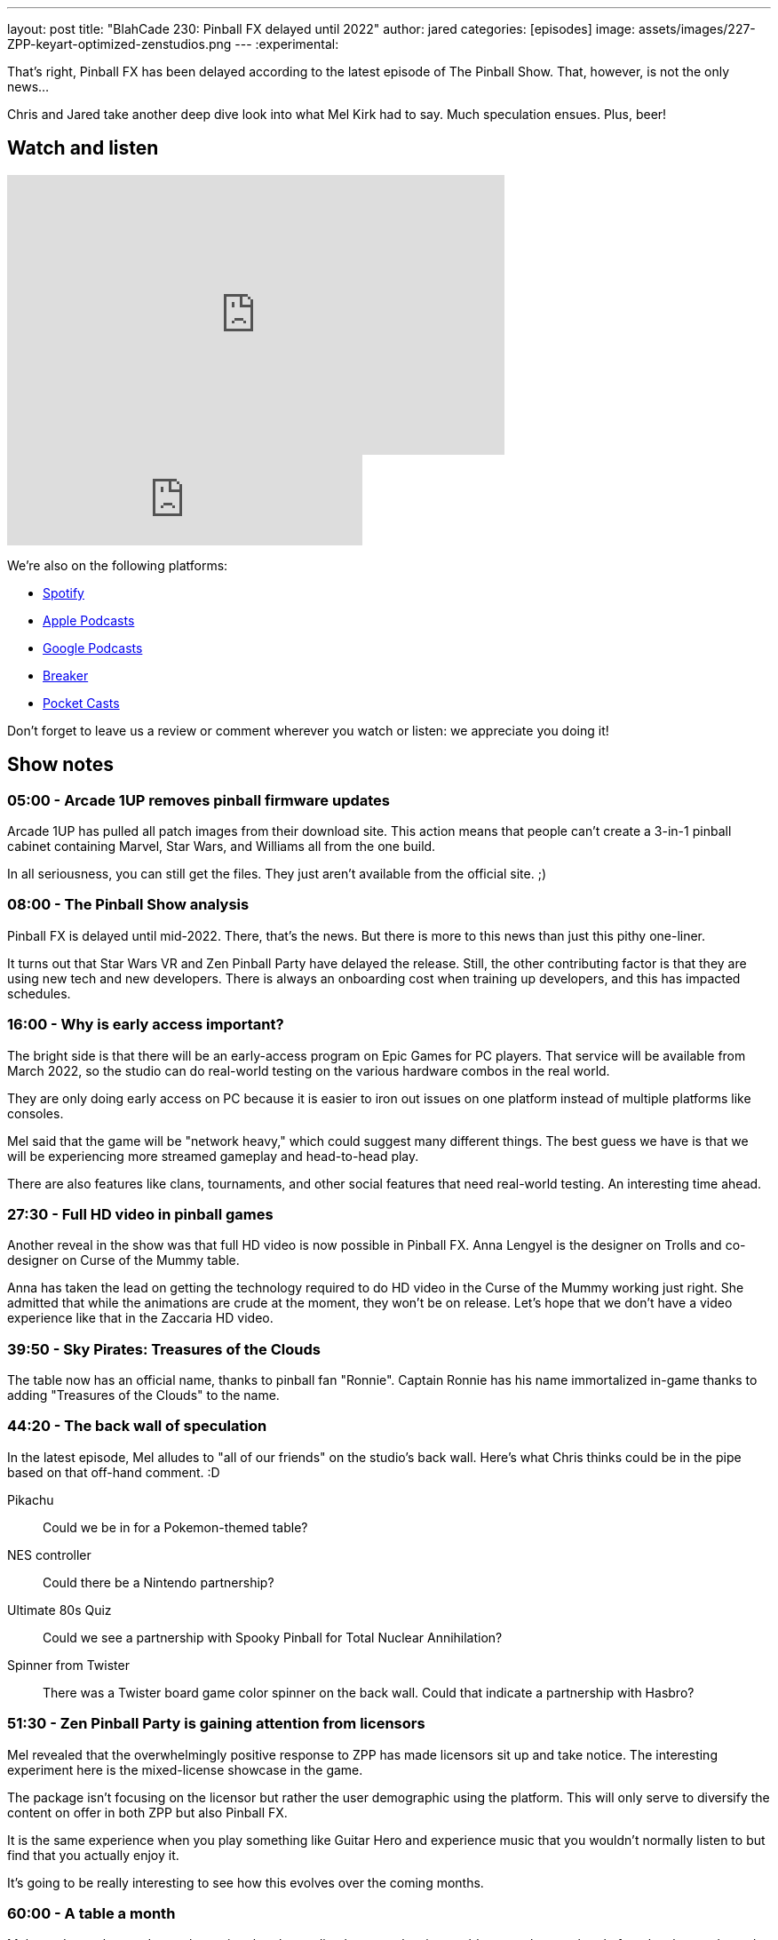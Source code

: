 ---
layout: post
title:  "BlahCade 230: Pinball FX delayed until 2022"
author: jared
categories: [episodes]
image: assets/images/227-ZPP-keyart-optimized-zenstudios.png
---
:experimental:

That's right, Pinball FX has been delayed according to the latest episode of The Pinball Show. 
That, however, is not the only news...

Chris and Jared take another deep dive look into what Mel Kirk had to say. Much speculation ensues. 
Plus, beer!

== Watch and listen

video::kP1RB6AjLfI[youtube, width=560, height=315]

++++
<iframe src="https://anchor.fm/blahcade-pinball-podcast/embed/episodes/Pinball-FX-delayed-until-2022-e1bkfq9" height="102px" width="400px" frameborder="0" scrolling="no"></iframe>
++++

We're also on the following platforms:

* https://open.spotify.com/show/0Kw9Ccr7adJdDsF4mBQqSu[Spotify]

* https://podcasts.apple.com/us/podcast/blahcade-podcast/id1039748922?uo=4[Apple Podcasts]

* https://podcasts.google.com/feed/aHR0cHM6Ly9zaG91dGVuZ2luZS5jb20vQmxhaENhZGVQb2RjYXN0LnhtbA?sa=X&ved=0CAMQ4aUDahgKEwjYtqi8sIX1AhUAAAAAHQAAAAAQlgI[Google Podcasts]

* https://www.breaker.audio/blahcade-podcast[Breaker]

* https://pca.st/jilmqg24[Pocket Casts]

Don't forget to leave us a review or comment wherever you watch or listen: we appreciate you doing it!

== Show notes

=== 05:00 - Arcade 1UP removes pinball firmware updates

Arcade 1UP has pulled all patch images from their download site. This action means that people can't create a 3-in-1 pinball cabinet containing Marvel, Star Wars, and Williams all from the one build. 

In all seriousness, you can still get the files. 
They just aren't available from the official site. ;)

=== 08:00 - The Pinball Show analysis

Pinball FX is delayed until mid-2022.
There, that's the news. 
But there is more to this news than just this pithy one-liner.

It turns out that Star Wars VR and Zen Pinball Party have delayed the release. Still, the other contributing factor is that they are using new tech and new developers.
There is always an onboarding cost when training up developers, and this has impacted schedules.

=== 16:00 - Why is early access important?

The bright side is that there will be an early-access program on Epic Games for PC players.
That service will be available from March 2022, so the studio can do real-world testing on the various hardware combos in the real world.

They are only doing early access on PC because it is easier to iron out issues on one platform instead of multiple platforms like consoles. 

Mel said that the game will be "network heavy," which could suggest many different things.
The best guess we have is that we will be experiencing more streamed gameplay and head-to-head play.

There are also features like clans, tournaments, and other social features that need real-world testing.
An interesting time ahead.

=== 27:30 - Full HD video in pinball games

Another reveal in the show was that full HD video is now possible in Pinball FX.
Anna Lengyel is the designer on Trolls and co-designer on Curse of the Mummy table.

Anna has taken the lead on getting the technology required to do HD video in the Curse of the Mummy working just right. She admitted that while the animations are crude at the moment, they won't be on release. 
Let's hope that we don't have a video experience like that in the Zaccaria HD video. 

=== 39:50 - Sky Pirates: Treasures of the Clouds

The table now has an official name, thanks to pinball fan "Ronnie". 
Captain Ronnie has his name immortalized in-game thanks to adding "Treasures of the Clouds" to the name. 

=== 44:20 - The back wall of speculation

In the latest episode, Mel alludes to "all of our friends" on the studio's back wall.
Here's what Chris thinks could be in the pipe based on that off-hand comment. :D

Pikachu:: Could we be in for a Pokemon-themed table?

NES controller:: Could there be a Nintendo partnership?

Ultimate 80s Quiz:: Could we see a partnership with Spooky Pinball for Total Nuclear Annihilation? 

Spinner from Twister:: There was a Twister board game color spinner on the back wall. 
Could that indicate a partnership with Hasbro?

=== 51:30 - Zen Pinball Party is gaining attention from licensors

Mel revealed that the overwhelmingly positive response to ZPP has made licensors sit up and take notice. 
The interesting experiment here is the mixed-license showcase in the game. 

The package isn't focusing on the licensor but rather the user demographic using the platform.
This will only serve to diversify the content on offer in both ZPP but also Pinball FX.

It is the same experience when you play something like Guitar Hero and experience music that you wouldn't normally listen to but find that you actually enjoy it.

It's going to be really interesting to see how this evolves over the coming months.

=== 60:00 - A table a month

Mel rounds out the good news by saying that the studio plans on releasing a table a month once the platform has been released. 

That could be one existing table a month or one new one. 
We really don't know, but we'll be sure to ask Mel when we have him on the show. 

=== 1:03:00 - Zen Pinball Beer

Chris was lucky enough to get a sample of the Zen Beer produced by Rivalry Brew.
He doesn't drink beer, and they couldn't send any to me because they aren't exporting to Australia.

The art is what Chris appreciates on the tins. 
And the swag is also cool. A beer cozy, a hacky sack, sunglasses, sticker, and a coin dispenser.

That coin dispenser would be perfect for all my Netherworld tokens. 

== Thanks for listening

Thanks for watching or listening to this episode: we hope you enjoyed it.

If you liked the episode, please consider leaving a review about the show on https://podcasts.apple.com/au/podcast/blahcade-podcast/id1039748922[Apple Podcasts]. 
Reviews matter, and we appreciate the time you invest in writing them.

https://www.blahcadepinball.com/support-the-show.html[Say thanks^]:: If you want to say thanks for this episode, click the link to learn about more ways you can help the show.

https://www.blahcadepinball.com/backglass.html[Cabinet backbox art]:: If you want to make your digital pinball cabinet look amazing, why not use some of our free backglass images in your build.
